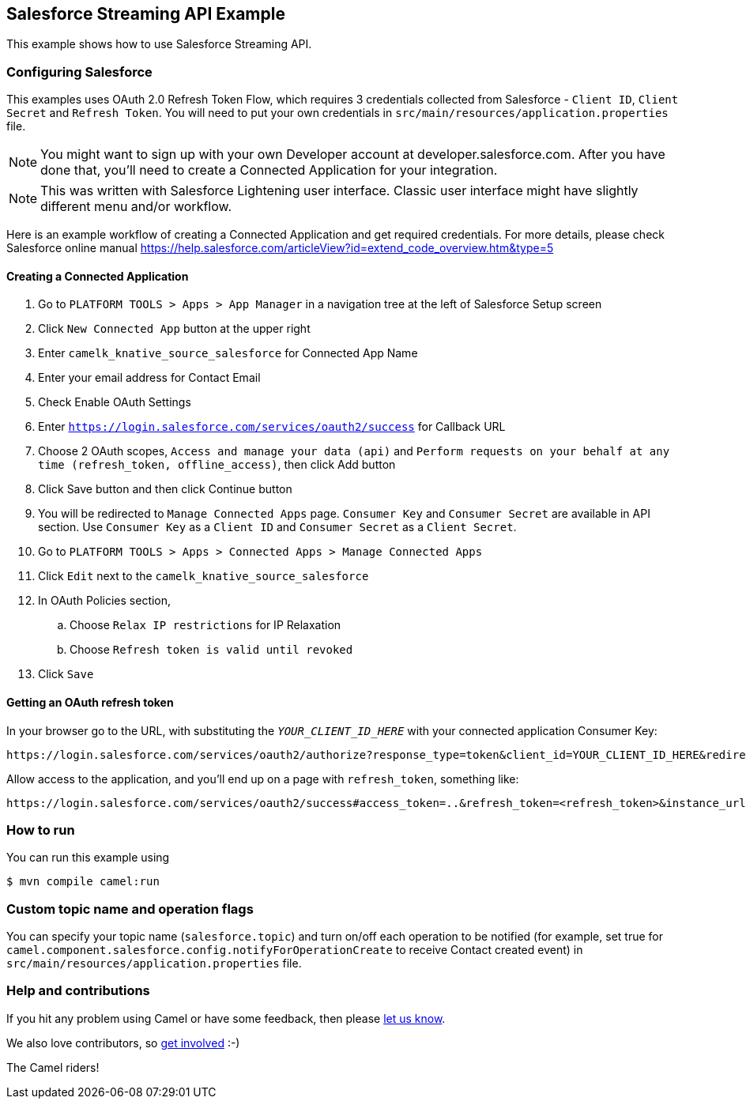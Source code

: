 == Salesforce Streaming API Example

This example shows how to use Salesforce Streaming API.

=== Configuring Salesforce
This examples uses OAuth 2.0 Refresh Token Flow, which requires 3 credentials collected from Salesforce - `Client ID`, `Client Secret` and `Refresh Token`. You will need to put your own credentials in `src/main/resources/application.properties` file.

NOTE: You might want to sign up with your own Developer account at developer.salesforce.com. After you have done that, you’ll need to create a Connected Application for your integration.

NOTE: This was written with Salesforce Lightening user interface. Classic user interface might have slightly different menu and/or workflow.

Here is an example workflow of creating a Connected Application and get required credentials. For more details, please check Salesforce online manual
https://help.salesforce.com/articleView?id=extend_code_overview.htm&type=5

==== Creating a Connected Application
. Go to `PLATFORM TOOLS > Apps > App Manager` in a navigation tree at the left of Salesforce Setup screen
. Click `New Connected App` button at the upper right
. Enter `camelk_knative_source_salesforce` for Connected App Name
. Enter your email address for Contact Email
. Check Enable OAuth Settings
. Enter `https://login.salesforce.com/services/oauth2/success` for Callback URL
. Choose 2 OAuth scopes, `Access and manage your data (api)` and `Perform requests on your behalf at any time (refresh_token, offline_access)`, then click Add button
. Click Save button and then click Continue button
. You will be redirected to `Manage Connected Apps` page. `Consumer Key` and `Consumer Secret` are available in API section. Use `Consumer Key` as a `Client ID` and `Consumer Secret` as a `Client Secret`.
. Go to `PLATFORM TOOLS > Apps > Connected Apps > Manage Connected Apps`
. Click `Edit` next to the `camelk_knative_source_salesforce`
. In OAuth Policies section,
.. Choose `Relax IP restrictions` for IP Relaxation
.. Choose `Refresh token is valid until revoked`
. Click `Save`

==== Getting an OAuth refresh token
In your browser go to the URL, with substituting the `__YOUR_CLIENT_ID_HERE__` with your connected application Consumer Key:

```
https://login.salesforce.com/services/oauth2/authorize?response_type=token&client_id=YOUR_CLIENT_ID_HERE&redirect_uri=https://login.salesforce.com/services/oauth2/success&display=touch
```

Allow access to the application, and you’ll end up on a page with `refresh_token`, something like:

```
https://login.salesforce.com/services/oauth2/success#access_token=..&refresh_token=<refresh_token>&instance_url=...&issued_at=...&signature=...&scope=...&token_type=Bearer
```


=== How to run

You can run this example using

----
$ mvn compile camel:run
----

=== Custom topic name and operation flags

You can specify your topic name (`salesforce.topic`) and turn on/off each operation to be notified (for example, set true for `camel.component.salesforce.config.notifyForOperationCreate` to receive Contact created event) in `src/main/resources/application.properties` file.

=== Help and contributions

If you hit any problem using Camel or have some feedback, then please
https://camel.apache.org/community/support/[let us know].

We also love contributors, so
https://camel.apache.org/community/contributing/[get involved] :-)

The Camel riders!
